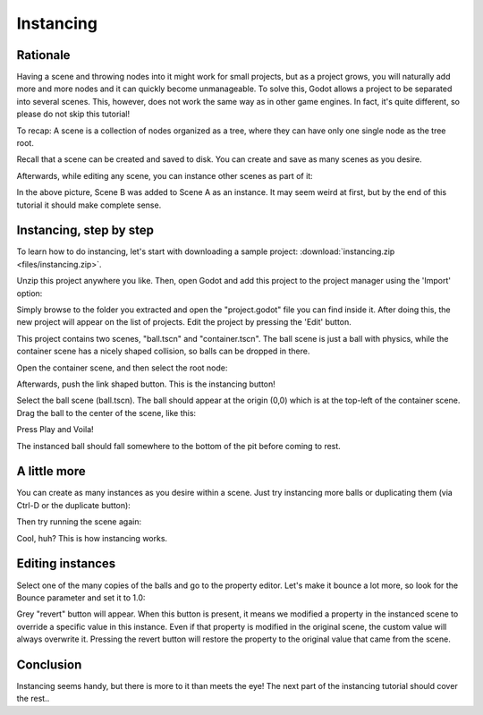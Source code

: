 .. _doc_instancing:

Instancing
==========

Rationale
---------

Having a scene and throwing nodes into it might work for small projects, but as
a project grows, you will naturally add more and more nodes and it can quickly
become unmanageable. To solve this, Godot allows a project to be separated into
several scenes. This, however, does not work the same way as in other game
engines. In fact, it's quite different, so please do not skip this tutorial!

To recap: A scene is a collection of nodes organized as a tree, where
they can have only one single node as the tree root.

.. image:: img/tree.png

Recall that a scene can be created and saved to disk. You can create and save
as many scenes as you desire.

.. image:: img/instancingpre.png

Afterwards, while editing any scene, you can instance other scenes as part of
it:

.. image:: img/instancing.png

In the above picture, Scene B was added to Scene A as an instance. It may seem
weird at first, but by the end of this tutorial it should make complete sense.

Instancing, step by step
------------------------

To learn how to do instancing, let's start with downloading a sample
project: :download:`instancing.zip <files/instancing.zip>`.

Unzip this project anywhere you like. Then, open Godot and add this project to
the project manager using the 'Import' option:

.. image:: img/importproject.png

Simply browse to the folder you extracted and open the "project.godot" file you
can find inside it. After doing this, the new project will appear on the list
of projects. Edit the project by pressing the 'Edit' button.

This project contains two scenes, "ball.tscn" and "container.tscn". The ball
scene is just a ball with physics, while the container scene has a nicely
shaped collision, so balls can be dropped in there.

.. image:: img/ballscene.png

.. image:: img/contscene.png

Open the container scene, and then select the root node:

.. image:: img/controot.png

Afterwards, push the link shaped button. This is the instancing button!

.. image:: img/continst.png

Select the ball scene (ball.tscn). The ball should appear at the origin (0,0)
which is at the top-left of the container scene. Drag the ball to the center of
the scene, like this:

.. image:: img/continstanced.png

Press Play and Voila!

.. image:: img/playinst.png

The instanced ball should fall somewhere to the bottom of the pit before coming
to rest.

A little more
-------------

You can create as many instances as you desire within a scene. Just try instancing
more balls or duplicating them (via Ctrl-D or the duplicate button):

.. image:: img/instmany.png

Then try running the scene again:

.. image:: img/instmanyrun.png

Cool, huh? This is how instancing works.

Editing instances
-----------------

Select one of the many copies of the balls and go to the property
editor. Let's make it bounce a lot more, so look for the Bounce
parameter and set it to 1.0:

.. image:: img/instedit.png

Grey "revert" button will appear. When
this button is present, it means we modified a property in the
instanced scene to override a specific value in this instance. Even
if that property is modified in the original scene, the custom value
will always overwrite it. Pressing the revert button will restore the
property to the original value that came from the scene.

Conclusion
----------

Instancing seems handy, but there is more to it than meets the eye!
The next part of the instancing tutorial should cover the rest..
